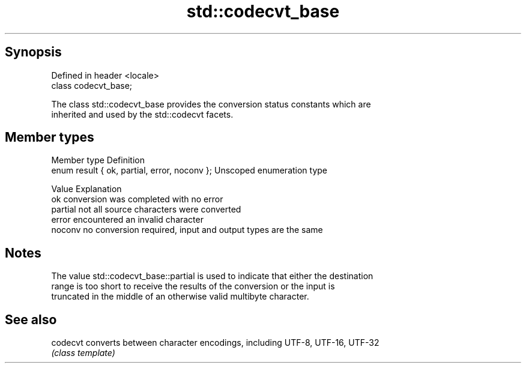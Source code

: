 .TH std::codecvt_base 3 "Sep  4 2015" "2.0 | http://cppreference.com" "C++ Standard Libary"
.SH Synopsis
   Defined in header <locale>
   class codecvt_base;

   The class std::codecvt_base provides the conversion status constants which are
   inherited and used by the std::codecvt facets.

.SH Member types

   Member type                                 Definition
   enum result { ok, partial, error, noconv }; Unscoped enumeration type

   Value   Explanation
   ok      conversion was completed with no error
   partial not all source characters were converted
   error   encountered an invalid character
   noconv  no conversion required, input and output types are the same

.SH Notes

   The value std::codecvt_base::partial is used to indicate that either the destination
   range is too short to receive the results of the conversion or the input is
   truncated in the middle of an otherwise valid multibyte character.

.SH See also

   codecvt converts between character encodings, including UTF-8, UTF-16, UTF-32
           \fI(class template)\fP
